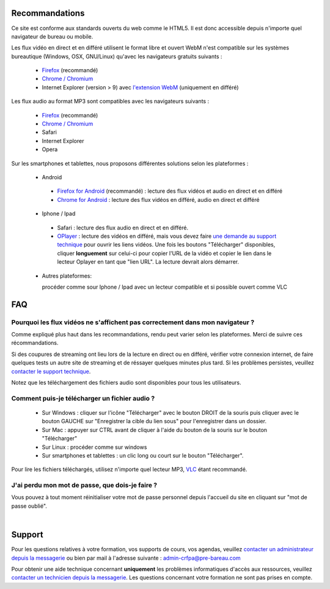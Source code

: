 Recommandations
================

Ce site est conforme aux standards ouverts du web comme le HTML5. Il est donc accessible depuis n'importe quel navigateur de bureau ou mobile.

Les flux vidéo en direct et en différé utilisent le format libre et ouvert WebM n'est compatible sur les systèmes bureautique (Windows, OSX, GNU/Linux) qu'avec les navigateurs gratuits suivants :

 * `Firefox <http://www.mozilla.org/fr/firefox/new/>`_ (recommandé)
 * `Chrome / Chromium <https://www.google.com/chrome?hl=fr>`_
 * Internet Explorer (version > 9) avec `l'extension WebM <https://tools.google.com/dlpage/webmmf/>`_ (uniquement en différé)

Les flux audio au format MP3 sont compatibles avec les navigateurs suivants :

 * `Firefox <http://www.mozilla.org/fr/firefox/new/>`_ (recommandé)
 * `Chrome / Chromium <https://www.google.com/chrome?hl=fr>`_
 * Safari
 * Internet Explorer
 * Opera

Sur les smartphones et tablettes, nous proposons différentes solutions selon les plateformes :

 * Android

  * `Firefox for Android <https://play.google.com/store/apps/details?id=org.mozilla.firefox&hl=fr>`_ (recommandé) : lecture des flux vidéos et audio en direct et en différé
  * `Chrome for Android <https://play.google.com/store/apps/details?id=com.android.chrome&hl=fr>`_ : lecture des flux vidéos en différé, audio en direct et différé

 * Iphone / Ipad

  * Safari : lecture des flux audio en direct et en différé.
  * `OPlayer <https://itunes.apple.com/us/app/oplayer/id344784375?mt=8>`_ : lecture des vidéos en différé, mais vous devez faire `une demande au support technique <http://e-learning.crfpa.pre-barreau.com/messages/write/admin-tech>`_ pour ouvrir les liens vidéos. Une fois les boutons "Télécharger" disponibles, cliquer **longuement** sur celui-ci pour copier l'URL de la vidéo et copier le lien dans le lecteur Oplayer en tant que "lien URL". La lecture devrait alors démarrer.

 * Autres plateformes:

   procéder comme sour Iphone / Ipad avec un lecteur compatible et si possible ouvert comme VLC


FAQ
====

Pourquoi les flux vidéos ne s'affichent pas correctement dans mon navigateur ?
-------------------------------------------------------------------------------

Comme expliqué plus haut dans les recommandations, rendu peut varier selon les plateformes. Merci de suivre ces récommandations.

Si des coupures de streaming ont lieu lors de la lecture en direct ou en différé, vérifier votre connexion internet, de faire quelques tests un autre site de streaming et de réssayer quelques minutes plus tard. Si les problèmes persistes, veuillez `contacter le support technique <http://e-learning.crfpa.pre-barreau.com/messages/write/admin-tech>`_.

Notez que les téléchargement des fichiers audio sont disponibles pour tous les utilisateurs.


Comment puis-je télécharger un fichier audio ?
----------------------------------------------

 * Sur Windows : cliquer sur l'icône "Télécharger" avec le bouton DROIT de la souris puis cliquer avec le bouton GAUCHE sur "Enregistrer la cible du lien sous" pour l'enregistrer dans un dossier.
 * Sur Mac : appuyer sur CTRL avant de cliquer à l'aide du bouton de la souris sur le bouton "Télécharger"
 * Sur Linux : procéder comme sur windows
 * Sur smartphones et tablettes : un clic long ou court sur le bouton "Télécharger".

Pour lire les fichiers téléchargés, utilisez n'importe quel lecteur MP3, `VLC <http://www.videolan.org/vlc/>`_ étant recommandé.


J'ai perdu mon mot de passe, que dois-je faire ?
-------------------------------------------------------------------------------

Vous pouvez à tout moment réinitialiser votre mot de passe personnel depuis l'accueil du site en cliquant sur "mot de passe oublié".


|

Support
========

Pour les questions relatives à votre formation, vos supports de cours, vos agendas, veuillez `contacter un administrateur depuis la messagerie <http://e-learning.crfpa.pre-barreau.com/messages/write/admin-CRFPA>`_ ou bien par mail à l'adresse suivante : `admin-crfpa@pre-bareau.com <mailto:admin-crfpa@pre-bareau.com>`_

Pour obtenir une aide technique concernant **uniquement** les problèmes informatiques d'accès aux ressources, veuillez `contacter un technicien depuis la messagerie <http://e-learning.crfpa.pre-barreau.com/messages/write/admin-tech>`_. Les questions concernant votre formation ne sont pas prises en compte.

